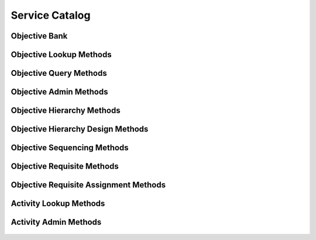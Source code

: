 

Service Catalog
===============


Objective Bank
--------------

.. py:class:: ObjectiveBank(abc_learning_objects.ObjectiveBank, osid_objects.OsidCatalog)
    an objective bank defines a collection of objectives.

    .. py:method:: get_objective_bank_record(objective_bank_record_type):
        :noindex:




Objective Lookup Methods
------------------------

    .. py:method:: get_objective_bank_id():
        Gets the ``ObjectiveBank``  ``Id`` associated with this session.

        :return: (osid.id.Id) - the ``ObjectiveBank Id`` associated with
                this session
        *compliance: mandatory -- This method must be implemented.*




    .. py:attribute:: objective_bank_id


    .. py:method:: get_objective_bank():
        Gets the ``ObjectiveBank`` associated with this session.

        :return: (osid.learning.ObjectiveBank) - the ``ObjectiveBank``
                associated with this session
        :raises:  OperationFailed - unable to complete request
        :raises:  PermissionDenied - authorization failure
        *compliance: mandatory -- This method must be implemented.*




    .. py:attribute:: objective_bank


    .. py:method:: can_lookup_objectives():
        Tests if this user can perform ``Objective`` lookups.

        A return of true does not guarantee successful authorization. A
        return of false indicates that it is known all methods in this
        session will result in a ``PermissionDenied``. This is intended
        as a hint to an application that may opt not to offer lookup
        operations to unauthorized users.

        :return: (boolean) - ``false`` if lookup methods are not
                authorized, ``true`` otherwise
        *compliance: mandatory -- This method must be implemented.*




    .. py:method:: use_comparative_objective_view():
        The returns from the lookup methods may omit or translate elements based on this session,
            such as authorization, and not result in an error.

        This view is used when greater interoperability is desired at
        the expense of precision.

        *compliance: mandatory -- This method is must be implemented.*




    .. py:method:: use_plenary_objective_view():
        A complete view of the ``Objective`` returns is desired.

        Methods will return what is requested or result in an error.
        This view is used when greater precision is desired at the
        expense of interoperability.

        *compliance: mandatory -- This method is must be implemented.*




    .. py:method:: use_federated_objective_bank_view():
        Federates the view for methods in this session.

        A federated view will include objectives in objective banks
        which are children of this objective bank in the objective bank
        hierarchy.

        *compliance: mandatory -- This method is must be implemented.*




    .. py:method:: use_isolated_objective_bank_view():
        Isolates the view for methods in this session.

        An isolated view restricts lookups to this objective bank only.

        *compliance: mandatory -- This method is must be implemented.*




    .. py:method:: get_objective(objective_id):
        Gets the ``Objective`` specified by its ``Id``.

        In plenary mode, the exact ``Id`` is found or a ``NotFound``
        results. Otherwise, the returned ``Objective`` may have a
        different ``Id`` than requested, such as the case where a
        duplicate ``Id`` was assigned to an ``Objective`` and retained
        for compatibility.

        :arg:    objective_id (osid.id.Id): ``Id`` of the ``Objective``
        :return: (osid.learning.Objective) - the objective
        :raises:  NotFound - ``objective_id`` not found
        :raises:  NullArgument - ``objective_id`` is ``null``
        :raises:  OperationFailed - unable to complete request
        :raises:  PermissionDenied - authorization failure
        *compliance: mandatory -- This method is must be implemented.*




    .. py:method:: get_objectives_by_ids(objective_ids):
        Gets an ``ObjectiveList`` corresponding to the given ``IdList``.

        In plenary mode, the returned list contains all of the
        objectives specified in the ``Id`` list, in the order of the
        list, including duplicates, or an error results if an ``Id`` in
        the supplied list is not found or inaccessible. Otherwise,
        inaccessible ``Objectives`` may be omitted from the list and may
        present the elements in any order including returning a unique
        set.

        :arg:    objective_ids (osid.id.IdList): the list of ``Ids`` to
                retrieve
        :return: (osid.learning.ObjectiveList) - the returned
                ``Objective`` list
        :raises:  NotFound - an ``Id was`` not found
        :raises:  NullArgument - ``objective_ids`` is ``null``
        :raises:  OperationFailed - unable to complete request
        :raises:  PermissionDenied - authorization failure
        *compliance: mandatory -- This method must be implemented.*




    .. py:method:: get_objectives_by_genus_type(objective_genus_type):
        Gets an ``ObjectiveList`` corresponding to the given objective genus ``Type`` which does not
            include objectives of genus types derived from the specified ``Type``.

        In plenary mode, the returned list contains all known objectives
        or an error results. Otherwise, the returned list may contain
        only those objectives that are accessible through this session.

        :arg:    objective_genus_type (osid.type.Type): an objective
                genus type
        :return: (osid.learning.ObjectiveList) - the returned
                ``Objective`` list
        :raises:  NullArgument - ``objective_genus_type`` is ``null``
        :raises:  OperationFailed - unable to complete request
        :raises:  PermissionDenied - authorization failure
        *compliance: mandatory -- This method must be implemented.*




    .. py:method:: get_objectives_by_parent_genus_type(objective_genus_type):
        Gets an ``ObjectiveList`` corresponding to the given objective genus ``Type`` and include
            any additional objective with genus types derived from the specified ``Type``.

        In plenary mode, the returned list contains all known objectives
        or an error results. Otherwise, the returned list may contain
        only those objectives that are accessible through this session

        :arg:    objective_genus_type (osid.type.Type): an objective
                genus type
        :return: (osid.learning.ObjectiveList) - the returned
                ``Objective`` list
        :raises:  NullArgument - ``objective_genus_type`` is ``null``
        :raises:  OperationFailed - unable to complete request
        :raises:  PermissionDenied - authorization failure
        *compliance: mandatory -- This method must be implemented.*




    .. py:method:: get_objectives_by_record_type(objective_record_type):
        Gets an ``ObjectiveList`` containing the given objective record ``Type``.

        In plenary mode, the returned list contains all known objectives
        or an error results. Otherwise, the returned list may contain
        only those objectives that are accessible through this session.

        :arg:    objective_record_type (osid.type.Type): an objective
                record type
        :return: (osid.learning.ObjectiveList) - the returned
                ``Objective`` list
        :raises:  NullArgument - ``objective_record_type`` is ``null``
        :raises:  OperationFailed - unable to complete request
        :raises:  PermissionDenied - authorization failure
        *compliance: mandatory -- This method must be implemented.*




    .. py:method:: get_objectives():
        Gets all ``Objectives``.

        In plenary mode, the returned list contains all known objectives
        or an error results. Otherwise, the returned list may contain
        only those objectives that are accessible through this session.

        :return: (osid.learning.ObjectiveList) - an ``ObjectiveList``
        :raises:  OperationFailed - unable to complete request
        :raises:  PermissionDenied - authorization failure
        *compliance: mandatory -- This method must be implemented.*




    .. py:attribute:: objectives




Objective Query Methods
-----------------------

    .. py:method:: get_objective_bank_id():
        Gets the ``ObjectiveBank``  ``Id`` associated with this session.

        :return: (osid.id.Id) - the ``ObjectiveBank Id`` associated with
                this session
        *compliance: mandatory -- This method must be implemented.*




    .. py:attribute:: objective_bank_id


    .. py:method:: get_objective_bank():
        Gets the ``ObjectiveBank`` associated with this session.

        :return: (osid.learning.ObjectiveBank) - the ``ObjectiveBank``
                associated with this session
        :raises:  OperationFailed - unable to complete request
        :raises:  PermissionDenied - authorization failure
        *compliance: mandatory -- This method must be implemented.*




    .. py:attribute:: objective_bank


    .. py:method:: can_search_objectives():
        Tests if this user can perform ``Objectives`` searches.

        A return of true does not guarantee successful authorization. A
        return of false indicates that it is known all methods in this
        session will result in a ``PermissionDenied``. This is intended
        as a hint to an application that may opt not to offer search
        operations to unauthorized users.

        :return: (boolean) - ``false`` if search methods are not
                authorized, ``true`` otherwise
        *compliance: mandatory -- This method must be implemented.*




    .. py:method:: use_federated_objective_bank_view():
        Federates the view for methods in this session.

        A federated view will include objectives in objective banks
        which are children of this objective bank in the objective bank
        hierarchy.

        *compliance: mandatory -- This method is must be implemented.*




    .. py:method:: use_isolated_objective_bank_view():
        Isolates the view for methods in this session.

        An isolated view restricts searches to this objective bank only.

        *compliance: mandatory -- This method is must be implemented.*




    .. py:method:: get_objective_query():
        Gets an objective query.

        :return: (osid.learning.ObjectiveQuery) - the objective query
        *compliance: mandatory -- This method must be implemented.*




    .. py:attribute:: objective_query


    .. py:method:: get_objectives_by_query(objective_query):
        Gets a list of ``Objectives`` matching the given objective query.

        :arg:    objective_query (osid.learning.ObjectiveQuery): the
                objective query
        :return: (osid.learning.ObjectiveList) - the returned
                ``ObjectiveList``
        :raises:  NullArgument - ``objective_query`` is ``null``
        :raises:  OperationFailed - unable to complete request
        :raises:  PermissionDenied - authorization failure
        :raises:  Unsupported - ``objective_query`` is not of this service
        *compliance: mandatory -- This method must be implemented.*






Objective Admin Methods
-----------------------

    .. py:method:: get_objective_bank_id():
        Gets the ``ObjectiveBank``  ``Id`` associated with this session.

        :return: (osid.id.Id) - the ``ObjectiveBank Id`` associated with
                this session
        *compliance: mandatory -- This method must be implemented.*




    .. py:attribute:: objective_bank_id


    .. py:method:: get_objective_bank():
        Gets the ``ObjectiveBank`` associated with this session.

        :return: (osid.learning.ObjectiveBank) - the ``ObjectiveBank``
                associated with this session
        :raises:  OperationFailed - unable to complete request
        :raises:  PermissionDenied - authorization failure
        *compliance: mandatory -- This method must be implemented.*




    .. py:attribute:: objective_bank


    .. py:method:: can_create_objectives():
        Tests if this user can create ``Objectives``.

        A return of true does not guarantee successful authorization. A
        return of false indicates that it is known creating an Objective
        will result in a ``PermissionDenied``. This is intended as a
        hint to an application that may opt not to offer create
        operations to an unauthorized user.

        :return: (boolean) - ``false`` if ``Objective`` creation is not
                authorized, ``true`` otherwise
        *compliance: mandatory -- This method must be implemented.*




    .. py:method:: can_create_objective_with_record_types(objective_record_types):
        Tests if this user can create a single ``Objective`` using the desired record types.

        While ``LearningManager.getObjectiveRecordTypes()`` can be used
        to examine which records are supported, this method tests which
        record(s) are required for creating a specific ``Objective``.
        Providing an empty array tests if an ``Objective`` can be
        created with no records.

        :arg:    objective_record_types (osid.type.Type[]): array of
                objective record types
        :return: (boolean) - ``true`` if ``Objective`` creation using the
                specified record ``Types`` is supported, ``false``
                otherwise
        :raises:  NullArgument - ``objective_record_types`` is ``null``
        *compliance: mandatory -- This method must be implemented.*




    .. py:method:: get_objective_form_for_create(objective_record_types):
        Gets the objective form for creating new objectives.

        A new form should be requested for each create transaction.

        :arg:    objective_record_types (osid.type.Type[]): array of
                objective record types
        :return: (osid.learning.ObjectiveForm) - the objective form
        :raises:  NullArgument - ``objective_record_types`` is ``null``
        :raises:  OperationFailed - unable to complete request
        :raises:  PermissionDenied - authorization failure
        :raises:  Unsupported - unable to get form for requested record
                types
        *compliance: mandatory -- This method must be implemented.*




    .. py:method:: create_objective(objective_form):
        Creates a new ``Objective``.

        :arg:    objective_form (osid.learning.ObjectiveForm): the form
                for this ``Objective``
        :return: (osid.learning.Objective) - the new ``Objective``
        :raises:  IllegalState - ``objective_form`` already used in a
                create transaction
        :raises:  InvalidArgument - one or more of the form elements is
                invalid
        :raises:  NullArgument - ``objective_form`` is ``null``
        :raises:  OperationFailed - unable to complete request
        :raises:  PermissionDenied - authorization failure
        :raises:  Unsupported - ``objective_form`` did not originate from
                ``get_objective_form_for_create()``
        *compliance: mandatory -- This method must be implemented.*




    .. py:method:: can_update_objectives():
        Tests if this user can update ``Objectives``.

        A return of true does not guarantee successful authorization. A
        return of false indicates that it is known updating an
        ``Objective`` will result in a ``PermissionDenied``. This is
        intended as a hint to an application that may opt not to offer
        update operations to an unauthorized user.

        :return: (boolean) - ``false`` if objective modification is not
                authorized, ``true`` otherwise
        *compliance: mandatory -- This method must be implemented.*




    .. py:method:: get_objective_form_for_update(objective_id):
        Gets the objective form for updating an existing objective.

        A new objective form should be requested for each update
        transaction.

        :arg:    objective_id (osid.id.Id): the ``Id`` of the
                ``Objective``
        :return: (osid.learning.ObjectiveForm) - the objective form
        :raises:  NotFound - ``objective_id`` is not found
        :raises:  NullArgument - ``objective_id`` is ``null``
        :raises:  OperationFailed - unable to complete request
        :raises:  PermissionDenied - authorization failure
        *compliance: mandatory -- This method must be implemented.*




    .. py:method:: update_objective(objective_form):
        Updates an existing objective.

        :arg:    objective_form (osid.learning.ObjectiveForm): the form
                containing the elements to be updated
        :raises:  IllegalState - ``objective_form`` already used in an
                update transaction
        :raises:  InvalidArgument - the form contains an invalid value
        :raises:  NullArgument - ``objective_form`` is ``null``
        :raises:  OperationFailed - unable to complete request
        :raises:  PermissionDenied - authorization failure
        :raises:  Unsupported - ``objective_form`` did not originate from
                ``get_objective_form_for_update()``
        *compliance: mandatory -- This method must be implemented.*




    .. py:method:: can_delete_objectives():
        Tests if this user can delete ``Objectives``.

        A return of true does not guarantee successful authorization. A
        return of false indicates that it is known deleting an
        ``Objective`` will result in a ``PermissionDenied``. This is
        intended as a hint to an application that may opt not to offer
        delete operations to an unauthorized user.

        :return: (boolean) - ``false`` if ``Objective`` deletion is not
                authorized, ``true`` otherwise
        *compliance: mandatory -- This method must be implemented.*




    .. py:method:: delete_objective(objective_id):
        Deletes the ``Objective`` identified by the given ``Id``.

        :arg:    objective_id (osid.id.Id): the ``Id`` of the
                ``Objective`` to delete
        :raises:  NotFound - an ``Objective`` was not found identified by
                the given ``Id``
        :raises:  NullArgument - ``objective_id`` is ``null``
        :raises:  OperationFailed - unable to complete request
        :raises:  PermissionDenied - authorization failure
        *compliance: mandatory -- This method must be implemented.*




    .. py:method:: can_manage_objective_aliases():
        Tests if this user can manage ``Id`` aliases for ``Objectives``.

        A return of true does not guarantee successful authorization. A
        return of false indicates that it is known changing an alias
        will result in a ``PermissionDenied``. This is intended as a
        hint to an application that may opt not to offer alias
        operations to an unauthorized user.

        :return: (boolean) - ``false`` if ``Objective`` aliasing is not
                authorized, ``true`` otherwise
        *compliance: mandatory -- This method must be implemented.*




    .. py:method:: alias_objective(objective_id, alias_id):
        Adds an ``Id`` to an ``Objective`` for the purpose of creating compatibility.

        The primary ``Id`` of the ``Objective`` is determined by the
        provider. The new ``Id`` performs as an alias to the primary
        ``Id``. If the alias is a pointer to another objective, it is
        reassigned to the given objective ``Id``.

        :arg:    objective_id (osid.id.Id): the ``Id`` of an
                ``Objective``
        :arg:    alias_id (osid.id.Id): the alias ``Id``
        :raises:  AlreadyExists - ``alias_id`` is already assigned
        :raises:  NotFound - ``objective_id`` not found
        :raises:  NullArgument - ``objective_id`` or ``alias_id`` is
                ``null``
        :raises:  OperationFailed - unable to complete request
        :raises:  PermissionDenied - authorization failure
        *compliance: mandatory -- This method must be implemented.*






Objective Hierarchy Methods
---------------------------

    .. py:method:: get_objective_hierarchy_id():
        Gets the hierarchy ``Id`` associated with this session.

        :return: (osid.id.Id) - the hierarchy ``Id`` associated with this
                session
        *compliance: mandatory -- This method must be implemented.*




    .. py:attribute:: objective_hierarchy_id


    .. py:method:: get_objective_hierarchy():
        Gets the hierarchy associated with this session.

        :return: (osid.hierarchy.Hierarchy) - the hierarchy associated
                with this session
        :raises:  OperationFailed - unable to complete request
        :raises:  PermissionDenied - authorization failure
        *compliance: mandatory -- This method must be implemented.*




    .. py:attribute:: objective_hierarchy


    .. py:method:: can_access_objective_hierarchy():
        Tests if this user can perform hierarchy queries.

        A return of true does not guarantee successful authorization. A
        return of false indicates that it is known all methods in this
        session will result in a ``PermissionDenied``. This is intended
        as a hint to an an application that may not offer traversal
        functions to unauthorized users.

        :return: (boolean) - ``false`` if hierarchy traversal methods are
                not authorized, ``true`` otherwise
        *compliance: mandatory -- This method must be implemented.*




    .. py:method:: use_comparative_objective_view():
        The returns from the objective methods may omit or translate elements based on this session,
            such as authorization, and not result in an error.

        This view is used when greater interoperability is desired at
        the expense of precision.

        *compliance: mandatory -- This method is must be implemented.*




    .. py:method:: use_plenary_objective_view():
        A complete view of the ``Hierarchy`` returns is desired.

        Methods will return what is requested or result in an error.
        This view is used when greater precision is desired at the
        expense of interoperability.

        *compliance: mandatory -- This method is must be implemented.*




    .. py:method:: get_root_objective_ids():
        Gets the root objective ``Ids`` in this hierarchy.

        :return: (osid.id.IdList) - the root objective ``Ids``
        :raises:  OperationFailed - unable to complete request
        :raises:  PermissionDenied - authorization failure
        *compliance: mandatory -- This method must be implemented.*




    .. py:attribute:: root_objective_ids


    .. py:method:: get_root_objectives():
        Gets the root objective in this objective hierarchy.

        :return: (osid.learning.ObjectiveList) - the root objective
        :raises:  OperationFailed - unable to complete request
        :raises:  PermissionDenied - authorization failure
        *compliance: mandatory -- This method is must be implemented.*




    .. py:attribute:: root_objectives


    .. py:method:: has_parent_objectives(objective_id):
        Tests if the ``Objective`` has any parents.

        :arg:    objective_id (osid.id.Id): the ``Id`` of an objective
        :return: (boolean) - ``true`` if the objective has parents,
                ``false`` otherwise
        :raises:  NotFound - ``objective_id`` is not found
        :raises:  NullArgument - ``objective_id`` is ``null``
        :raises:  OperationFailed - unable to complete request
        :raises:  PermissionDenied - authorization failure
        *compliance: mandatory -- This method must be implemented.*




    .. py:method:: is_parent_of_objective(id_, objective_id):
        Tests if an ``Id`` is a direct parent of an objective.

        :arg:    id (osid.id.Id): an ``Id``
        :arg:    objective_id (osid.id.Id): the ``Id`` of an objective
        :return: (boolean) - ``true`` if this ``id`` is a parent of
                ``objective_id,``  ``false`` otherwise
        :raises:  NotFound - ``objective_id`` is not found
        :raises:  NullArgument - ``id`` or ``objective_id`` is ``null``
        :raises:  OperationFailed - unable to complete request
        :raises:  PermissionDenied - authorization failure
        *compliance: mandatory -- This method must be implemented.*
        *implementation notes*: If ``id`` not found return ``false``.




    .. py:method:: get_parent_objective_ids(objective_id):
        Gets the parent ``Ids`` of the given objective.

        :arg:    objective_id (osid.id.Id): the ``Id`` of an objective
        :return: (osid.id.IdList) - the parent ``Ids`` of the objective
        :raises:  NotFound - ``objective_id`` is not found
        :raises:  NullArgument - ``objective_id`` is ``null``
        :raises:  OperationFailed - unable to complete request
        :raises:  PermissionDenied - authorization failure
        *compliance: mandatory -- This method must be implemented.*




    .. py:method:: get_parent_objectives(objective_id):
        Gets the parents of the given objective.

        :arg:    objective_id (osid.id.Id): the ``Id`` of an objective
        :return: (osid.learning.ObjectiveList) - the parents of the
                objective
        :raises:  NotFound - ``objective_id`` is not found
        :raises:  NullArgument - ``objective_id`` is ``null``
        :raises:  OperationFailed - unable to complete request
        :raises:  PermissionDenied - authorization failure
        *compliance: mandatory -- This method must be implemented.*




    .. py:method:: is_ancestor_of_objective(id_, objective_id):
        Tests if an ``Id`` is an ancestor of an objective.

        :arg:    id (osid.id.Id): an ``Id``
        :arg:    objective_id (osid.id.Id): the ``Id`` of an objective
        :return: (boolean) - ``true`` if this ``id`` is an ancestor of
                ``objective_id,``  ``false`` otherwise
        :raises:  NotFound - ``objective_id`` is not found
        :raises:  NullArgument - ``id`` or ``objective_id`` is ``null``
        :raises:  OperationFailed - unable to complete request
        :raises:  PermissionDenied - authorization failure
        *compliance: mandatory -- This method must be implemented.*
        *implementation notes*: If ``id`` not found return ``false``.




    .. py:method:: has_child_objectives(objective_id):
        Tests if an objective has any children.

        :arg:    objective_id (osid.id.Id): the ``Id`` of an objective
        :return: (boolean) - ``true`` if the ``objective_id`` has
                children, ``false`` otherwise
        :raises:  NotFound - ``objective_id`` is not found
        :raises:  NullArgument - ``objective_id`` is ``null``
        :raises:  OperationFailed - unable to complete request
        :raises:  PermissionDenied - authorization failure
        *compliance: mandatory -- This method must be implemented.*




    .. py:method:: is_child_of_objective(id_, objective_id):
        Tests if an objective is a direct child of another.

        :arg:    id (osid.id.Id): an ``Id``
        :arg:    objective_id (osid.id.Id): the ``Id`` of an objective
        :return: (boolean) - ``true`` if the ``id`` is a child of
                ``objective_id,``  ``false`` otherwise
        :raises:  NotFound - ``objective_id`` is not found
        :raises:  NullArgument - ``id`` or ``objective_id`` is ``null``
        :raises:  OperationFailed - unable to complete request
        :raises:  PermissionDenied - authorization failure
        *compliance: mandatory -- This method must be implemented.*
        *implementation notes*: If ``id`` not found return ``false``.




    .. py:method:: get_child_objective_ids(objective_id):
        Gets the child ``Ids`` of the given objective.

        :arg:    objective_id (osid.id.Id): the ``Id`` to query
        :return: (osid.id.IdList) - the children of the objective
        :raises:  NotFound - ``objective_id`` is not found
        :raises:  NullArgument - ``objective_id`` is ``null``
        :raises:  OperationFailed - unable to complete request
        :raises:  PermissionDenied - authorization failure
        *compliance: mandatory -- This method must be implemented.*




    .. py:method:: get_child_objectives(objective_id):
        Gets the children of the given objective.

        :arg:    objective_id (osid.id.Id): the ``Id`` to query
        :return: (osid.learning.ObjectiveList) - the children of the
                objective
        :raises:  NotFound - ``objective_id`` is not found
        :raises:  NullArgument - ``objective_id`` is ``null``
        :raises:  OperationFailed - unable to complete request
        :raises:  PermissionDenied - authorization failure
        *compliance: mandatory -- This method must be implemented.*




    .. py:method:: is_descendant_of_objective(id_, objective_id):
        Tests if an ``Id`` is a descendant of an objective.

        :arg:    id (osid.id.Id): an ``Id``
        :arg:    objective_id (osid.id.Id): the ``Id`` of an objective
        :return: (boolean) - ``true`` if the ``id`` is a descendant of
                the ``objective_id,`` ``false`` otherwise
        :raises:  NotFound - ``objective_id`` is not found
        :raises:  NullArgument - ``id`` or ``objective_id`` is ``null``
        :raises:  OperationFailed - unable to complete request
        :raises:  PermissionDenied - authorization failure
        *compliance: mandatory -- This method must be implemented.*
        *implementation notes*: If ``id`` is not found return ``false``.




    .. py:method:: get_objective_node_ids(objective_id, ancestor_levels, descendant_levels, include_siblings):
        Gets a portion of the hierarchy for the given objective.

        :arg:    objective_id (osid.id.Id): the ``Id`` to query
        :arg:    ancestor_levels (cardinal): the maximum number of
                ancestor levels to include. A value of 0 returns no
                parents in the node.
        :arg:    descendant_levels (cardinal): the maximum number of
                descendant levels to include. A value of 0 returns no
                children in the node.
        :arg:    include_siblings (boolean): ``true`` to include the
                siblings of the given node, ``false`` to omit the
                siblings
        :return: (osid.hierarchy.Node) - a catalog node
        :raises:  NotFound - ``objective_id`` not found
        :raises:  NullArgument - ``objective_id`` is ``null``
        :raises:  OperationFailed - unable to complete request
        :raises:  PermissionDenied - authorization failure
        *compliance: mandatory -- This method must be implemented.*




    .. py:method:: get_objective_nodes(objective_id, ancestor_levels, descendant_levels, include_siblings):
        Gets a portion of the hierarchy for the given objective.

        :arg:    objective_id (osid.id.Id): the ``Id`` to query
        :arg:    ancestor_levels (cardinal): the maximum number of
                ancestor levels to include. A value of 0 returns no
                parents in the node.
        :arg:    descendant_levels (cardinal): the maximum number of
                descendant levels to include. A value of 0 returns no
                children in the node.
        :arg:    include_siblings (boolean): ``true`` to include the
                siblings of the given node, ``false`` to omit the
                siblings
        :return: (osid.learning.ObjectiveNode) - an objective node
        :raises:  NotFound - ``objective_id`` not found
        :raises:  NullArgument - ``objective_id`` is ``null``
        :raises:  OperationFailed - unable to complete request
        :raises:  PermissionDenied - authorization failure
        *compliance: mandatory -- This method must be implemented.*






Objective Hierarchy Design Methods
----------------------------------

    .. py:method:: get_objective_hierarchy_id():
        Gets the hierarchy ``Id`` associated with this session.

        :return: (osid.id.Id) - the hierarchy ``Id`` associated with this
                session
        *compliance: mandatory -- This method must be implemented.*




    .. py:attribute:: objective_hierarchy_id


    .. py:method:: get_objective_hierarchy():
        Gets the hierarchy associated with this session.

        :return: (osid.hierarchy.Hierarchy) - the hierarchy associated
                with this session
        :raises:  OperationFailed - unable to complete request
        :raises:  PermissionDenied - authorization failure
        *compliance: mandatory -- This method must be implemented.*




    .. py:attribute:: objective_hierarchy


    .. py:method:: can_modify_objective_hierarchy():
        Tests if this user can change the hierarchy.

        A return of true does not guarantee successful authorization. A
        return of false indicates that it is known performing any update
        will result in a ``PermissionDenied``. This is intended as a
        hint to an application that may opt not to offer these
        operations to an unauthorized user.

        :return: (boolean) - ``false`` if changing this hierarchy is not
                authorized, ``true`` otherwise
        *compliance: mandatory -- This method must be implemented.*




    .. py:method:: add_root_objective(objective_id):
        Adds a root objective.

        :arg:    objective_id (osid.id.Id): the ``Id`` of an objective
        :raises:  AlreadyExists - ``objective_id`` is already in hierarchy
        :raises:  NotFound - ``objective_id`` not found
        :raises:  NullArgument - ``objective_id`` is ``null``
        :raises:  OperationFailed - unable to complete request
        :raises:  PermissionDenied - authorization failure
        *compliance: mandatory -- This method must be implemented.*




    .. py:method:: remove_root_objective(objective_id):
        Removes a root objective.

        :arg:    objective_id (osid.id.Id): the ``Id`` of an objective
        :raises:  NotFound - ``objective_id`` not found
        :raises:  NullArgument - ``objective_id`` is ``null``
        :raises:  OperationFailed - unable to complete request
        :raises:  PermissionDenied - authorization failure
        *compliance: mandatory -- This method must be implemented.*




    .. py:method:: add_child_objective(objective_id, child_id):
        Adds a child to an objective.

        :arg:    objective_id (osid.id.Id): the ``Id`` of an objective
        :arg:    child_id (osid.id.Id): the ``Id`` of the new child
        :raises:  AlreadyExists - ``objective_id`` is already a parent of
                ``child_id``
        :raises:  NotFound - ``objective_id`` or ``child_id`` not found
        :raises:  NullArgument - ``objective_id`` or ``child_id`` is
                ``null``
        :raises:  OperationFailed - unable to complete request
        :raises:  PermissionDenied - authorization failure
        *compliance: mandatory -- This method must be implemented.*




    .. py:method:: remove_child_objective(objective_id, child_id):
        Removes a child from an objective.

        :arg:    objective_id (osid.id.Id): the ``Id`` of an objective
        :arg:    child_id (osid.id.Id): the ``Id`` of the new child
        :raises:  NotFound - ``objective_id`` not a parent of ``child_id``
        :raises:  NullArgument - ``objective_id`` or ``child_id`` is
                ``null``
        :raises:  OperationFailed - unable to complete request
        :raises:  PermissionDenied - authorization failure
        *compliance: mandatory -- This method must be implemented.*




    .. py:method:: remove_child_objectives(objective_id):
        Removes all children from an objective.

        :arg:    objective_id (osid.id.Id): the ``Id`` of an objective
        :raises:  NotFound - ``objective_id`` not found
        :raises:  NullArgument - ``objective_id`` is ``null``
        :raises:  OperationFailed - unable to complete request
        :raises:  PermissionDenied - authorization failure
        *compliance: mandatory -- This method must be implemented.*






Objective Sequencing Methods
----------------------------

    .. py:method:: get_objective_hierarchy_id():
        Gets the hierarchy ``Id`` associated with this session.

        :return: (osid.id.Id) - the hierarchy ``Id`` associated with this
                session
        *compliance: mandatory -- This method must be implemented.*




    .. py:attribute:: objective_hierarchy_id


    .. py:method:: get_objective_hierarchy():
        Gets the hierarchy associated with this session.

        :return: (osid.hierarchy.Hierarchy) - the hierarchy associated
                with this session
        :raises:  OperationFailed - unable to complete request
        :raises:  PermissionDenied - authorization failure
        *compliance: mandatory -- This method must be implemented.*




    .. py:attribute:: objective_hierarchy


    .. py:method:: can_sequence_objectives():
        Tests if this user can sequence objectives.

        A return of true does not guarantee successful authorization. A
        return of false indicates that it is known performing any update
        will result in a ``PermissionDenied``. This is intended as a
        hint to an application that may opt not to offer these
        operations to an unauthorized user.

        :return: (boolean) - ``false`` if sequencing objectives is not
                authorized, ``true`` otherwise
        *compliance: mandatory -- This method must be implemented.*




    .. py:method:: move_objective_ahead(parent_objective_id, reference_objective_id, objective_id):
        Moves an objective ahead of a refrence objective under the given parent.

        :arg:    parent_objective_id (osid.id.Id): the ``Id`` of the
                parent objective
        :arg:    reference_objective_id (osid.id.Id): the ``Id`` of the
                objective
        :arg:    objective_id (osid.id.Id): the ``Id`` of the objective
                to move ahead of ``reference_objective_id``
        :raises:  NotFound - ``parent_objective_id,
                reference_objective_id,`` or ``objective_id`` not found,
                or ``reference_objective_id`` or ``objective_id`` is not
                a child of ``parent_objective_id``
        :raises:  NullArgument - ``parent_objective_id,
                reference_objective_id,`` or ``id`` is ``null``
        :raises:  OperationFailed - unable to complete request
        :raises:  PermissionDenied - authorization failure
        *compliance: mandatory -- This method must be implemented.*




    .. py:method:: move_objective_behind(parent_objective_id, reference_objective_id, objective_id):
        Moves an objective behind a refrence objective under the given parent.

        :arg:    parent_objective_id (osid.id.Id): the ``Id`` of the
                parent objective
        :arg:    reference_objective_id (osid.id.Id): the ``Id`` of the
                objective
        :arg:    objective_id (osid.id.Id): the ``Id`` of the objective
                to move behind ``reference_objective_id``
        :raises:  NotFound - ``parent_objective_id,
                reference_objective_id,`` or ``objective_id`` not found,
                or ``reference_objective_id`` or ``objective_id`` is not
                a child of ``parent_objective_id``
        :raises:  NullArgument - ``parent_objective_id,
                reference_objective_id,`` or ``id`` is ``null``
        :raises:  OperationFailed - unable to complete request
        :raises:  PermissionDenied - authorization failure
        *compliance: mandatory -- This method must be implemented.*




    .. py:method:: sequence_objectives(parent_objective_id, objective_ids):
        Sequences a set of objectives under a parent.

        :arg:    parent_objective_id (osid.id.Id): the ``Id`` of the
                parent objective
        :arg:    objective_ids (osid.id.Id[]): the ``Id`` of the
                objectives
        :raises:  NotFound - ``parent_id`` or an ``objective_id`` not
                found, or an ``objective_id`` is not a child of
                ``parent_objective_id``
        :raises:  NullArgument - ``paren_objectivet_id`` or
                ``objective_ids`` is ``null``
        :raises:  OperationFailed - unable to complete request
        :raises:  PermissionDenied - authorization failure
        *compliance: mandatory -- This method must be implemented.*






Objective Requisite Methods
---------------------------

    .. py:method:: get_objective_bank_id():
        Gets the ``ObjectiveBank``  ``Id`` associated with this session.

        :return: (osid.id.Id) - the ``ObjectiveBank Id`` associated with
                this session
        *compliance: mandatory -- This method must be implemented.*




    .. py:attribute:: objective_bank_id


    .. py:method:: get_objective_bank():
        Gets the ``ObjectiveBank`` associated with this session.

        :return: (osid.learning.ObjectiveBank) - the ``ObjectiveBank``
                associated with this session
        :raises:  OperationFailed - unable to complete request
        :raises:  PermissionDenied - authorization failure
        *compliance: mandatory -- This method must be implemented.*




    .. py:attribute:: objective_bank


    .. py:method:: can_lookup_objective_prerequisites():
        Tests if this user can perform ``Objective`` lookups.

        A return of true does not guarantee successful authorization. A
        return of false indicates that it is known all methods in this
        session will result in a ``PermissionDenied``. This is intended
        as a hint to an application that may opt not to offer lookup
        operations to unauthorized users.

        :return: (boolean) - ``false`` if lookup methods are not
                authorized, ``true`` otherwise
        *compliance: mandatory -- This method must be implemented.*




    .. py:method:: use_comparative_objective_view():
        The returns from the lookup methods may omit or translate elements based on this session,
            such as authorization, and not result in an error.

        This view is used when greater interoperability is desired at
        the expense of precision.

        *compliance: mandatory -- This method is must be implemented.*




    .. py:method:: use_plenary_objective_view():
        A complete view of the ``Objective`` returns is desired.

        Methods will return what is requested or result in an error.
        This view is used when greater precision is desired at the
        expense of interoperability.

        *compliance: mandatory -- This method is must be implemented.*




    .. py:method:: use_federated_objective_bank_view():
        Federates the view for methods in this session.

        A federated view will include objectives in objective banks
        which are children of this objective bank in the objective bank
        hierarchy.

        *compliance: mandatory -- This method is must be implemented.*




    .. py:method:: use_isolated_objective_bank_view():
        Isolates the view for methods in this session.

        An isolated view restricts lookups to this objective bank only.

        *compliance: mandatory -- This method is must be implemented.*




    .. py:method:: get_requisite_objectives(objective_id):
        Gets a list of ``Objectives`` that are the immediate requisites for the given ``Objective``.

        In plenary mode, the returned list contains all of the immediate
        requisites, or an error results if an ``Objective`` is not found
        or inaccessible. Otherwise, inaccessible ``Objectives`` may be
        omitted from the list and may present the elements in any order
        including returning a unique set.

        :arg:    objective_id (osid.id.Id): ``Id`` of the ``Objective``
        :return: (osid.learning.ObjectiveList) - the returned requisite
                ``Objectives``
        :raises:  NotFound - ``objective_id`` not found
        :raises:  NullArgument - ``objective_id`` is ``null``
        :raises:  OperationFailed - unable to complete request
        :raises:  PermissionDenied - authorization failure
        *compliance: mandatory -- This method is must be implemented.*




    .. py:method:: get_all_requisite_objectives(objective_id):
        Gets a list of ``Objectives`` that are the requisites for the given ``Objective`` including
            the requistes of the requisites, and so on.

        In plenary mode, the returned list contains all of the immediate
        requisites, or an error results if an ``Objective`` is not found
        or inaccessible. Otherwise, inaccessible ``Objectives`` may be
        omitted from the list and may present the elements in any order
        including returning a unique set.

        :arg:    objective_id (osid.id.Id): ``Id`` of the ``Objective``
        :return: (osid.learning.ObjectiveList) - the returned
                ``Objective`` list
        :raises:  NotFound - ``objective_id`` not found
        :raises:  NullArgument - ``objective_id`` is ``null``
        :raises:  OperationFailed - unable to complete request
        :raises:  PermissionDenied - authorization failure
        *compliance: mandatory -- This method must be implemented.*




    .. py:method:: get_dependent_objectives(objective_id):
        Gets a list of ``Objectives`` that require the given ``Objective``.

        In plenary mode, the returned list contains all of the immediate
        requisites, or an error results if an Objective is not found or
        inaccessible. Otherwise, inaccessible ``Objectives`` may be
        omitted from the list and may present the elements in any order
        including returning a unique set.

        :arg:    objective_id (osid.id.Id): ``Id`` of the ``Objective``
        :return: (osid.learning.ObjectiveList) - the returned
                ``Objective`` list
        :raises:  NotFound - ``objective_id`` not found
        :raises:  NullArgument - ``objective_id`` is ``null``
        :raises:  OperationFailed - unable to complete request
        :raises:  PermissionDenied - authorization failure
        *compliance: mandatory -- This method must be implemented.*




    .. py:method:: is_objective_required(objective_id, required_objective_id):
        Tests if an objective is required before proceeding with an objective.

        One objective may indirectly depend on another objective by way
        of one or more other objectives.

        :arg:    objective_id (osid.id.Id): ``Id`` of the dependent
                ``Objective``
        :arg:    required_objective_id (osid.id.Id): ``Id`` of the
                required ``Objective``
        :return: (boolean) - ``true`` if ``objective_id`` depends on
                ``required_objective_id,`` ``false`` otherwise
        :raises:  NotFound - ``objective_id`` not found
        :raises:  NullArgument - ``objective_id`` is ``null``
        :raises:  OperationFailed - unable to complete request
        :raises:  PermissionDenied - authorization failure
        *compliance: mandatory -- This method must be implemented.*




    .. py:method:: get_equivalent_objectives(objective_id):
        Gets a list of ``Objectives`` that are equivalent to the given ``Objective`` for the purpose
            of requisites.

        An equivalent objective can satisfy the given objective. In
        plenary mode, the returned list contains all of the equivalent
        requisites, or an error results if an Objective is not found or
        inaccessible. Otherwise, inaccessible ``Objectives`` may be
        omitted from the list and may present the elements in any order
        including returning a unique set.

        :arg:    objective_id (osid.id.Id): ``Id`` of the ``Objective``
        :return: (osid.learning.ObjectiveList) - the returned
                ``Objective`` list
        :raises:  NotFound - ``objective_id`` not found
        :raises:  NullArgument - ``objective_id`` is ``null``
        :raises:  OperationFailed - unable to complete request
        :raises:  PermissionDenied - authorization failure
        *compliance: mandatory -- This method must be implemented.*






Objective Requisite Assignment Methods
--------------------------------------

    .. py:method:: get_objective_bank_id():
        Gets the ``ObjectiveBank``  ``Id`` associated with this session.

        :return: (osid.id.Id) - the ``ObjectiveBank Id`` associated with
                this session
        *compliance: mandatory -- This method must be implemented.*




    .. py:attribute:: objective_bank_id


    .. py:method:: get_objective_bank():
        Gets the ``ObjectiveBank`` associated with this session.

        :return: (osid.learning.ObjectiveBank) - the ``ObjectiveBank``
                associated with this session
        :raises:  OperationFailed - unable to complete request
        :raises:  PermissionDenied - authorization failure
        *compliance: mandatory -- This method must be implemented.*




    .. py:attribute:: objective_bank


    .. py:method:: can_assign_requisites():
        Tests if this user can manage objective requisites.

        A return of true does not guarantee successful authorization. A
        return of false indicates that it is known mapping methods in
        this session will result in a ``PermissionDenied``. This is
        intended as a hint to an application that may opt not to offer
        assignment operations to unauthorized users.

        :return: (boolean) - ``false`` if mapping is not authorized,
                ``true`` otherwise
        *compliance: mandatory -- This method must be implemented.*




    .. py:method:: assign_objective_requisite(objective_id, requisite_objective_id):
        Creates a requirement dependency between two ``Objectives``.

        :arg:    objective_id (osid.id.Id): the ``Id`` of the dependent
                ``Objective``
        :arg:    requisite_objective_id (osid.id.Id): the ``Id`` of the
                required ``Objective``
        :raises:  AlreadyExists - ``objective_id`` already mapped to
                ``requisite_objective_id``
        :raises:  NotFound - ``objective_id`` or
                ``requisite_objective_id`` not found
        :raises:  NullArgument - ``objective_id`` or
                ``requisite_objective_id`` is ``null``
        :raises:  OperationFailed - unable to complete request
        :raises:  PermissionDenied - authorization failure
        *compliance: mandatory -- This method must be implemented.*




    .. py:method:: unassign_objective_requisite(objective_id, requisite_objective_id):
        Removes an ``Objective`` requisite from an ``Objective``.

        :arg:    objective_id (osid.id.Id): the ``Id`` of the
                ``Objective``
        :arg:    requisite_objective_id (osid.id.Id): the ``Id`` of the
                required ``Objective``
        :raises:  NotFound - ``objective_id`` or
                ``requisite_objective_id`` not found or ``objective_id``
                not mapped to ``requisite_objective_id``
        :raises:  NullArgument - ``objective_id`` or
                ``requisite_objective_id`` is ``null``
        :raises:  OperationFailed - unable to complete request
        :raises:  PermissionDenied - authorization failure
        *compliance: mandatory -- This method must be implemented.*




    .. py:method:: assign_equivalent_objective(objective_id, equivalent_objective_id):
        Makes an objective equivalent to another objective for the purposes of satisfying a
            requisite.

        :arg:    objective_id (osid.id.Id): the ``Id`` of the principal
                ``Objective``
        :arg:    equivalent_objective_id (osid.id.Id): the ``Id`` of the
                equivalent ``Objective``
        :raises:  AlreadyExists - ``objective_id`` already mapped to
                ``equiavelnt_objective_id``
        :raises:  NotFound - ``objective_id`` or
                ``equivalent_objective_id`` not found
        :raises:  NullArgument - ``objective_id`` or
                ``equivalent_objective_id`` is ``null``
        :raises:  OperationFailed - unable to complete request
        :raises:  PermissionDenied - authorization failure
        *compliance: mandatory -- This method must be implemented.*




    .. py:method:: unassign_equivalent_objective(objective_id, equivalent_objective_id):
        Removes an ``Objective`` requisite from an ``Objective``.

        :arg:    objective_id (osid.id.Id): the ``Id`` of the principal
                ``Objective``
        :arg:    equivalent_objective_id (osid.id.Id): the ``Id`` of the
                equivalent ``Objective``
        :raises:  NotFound - ``objective_id`` or
                ``equivalent_objective_id`` not found or
                ``objective_id`` is already equivalent to
                ``equivalent_objective_id``
        :raises:  NullArgument - ``objective_id`` or
                ``equivalent_objective_id`` is ``null``
        :raises:  OperationFailed - unable to complete request
        :raises:  PermissionDenied - authorization failure
        *compliance: mandatory -- This method must be implemented.*






Activity Lookup Methods
-----------------------

    .. py:method:: get_objective_bank_id():
        Gets the ``ObjectiveBank``  ``Id`` associated with this session.

        :return: (osid.id.Id) - the ``ObjectiveBank Id`` associated with
                this session
        *compliance: mandatory -- This method must be implemented.*




    .. py:attribute:: objective_bank_id


    .. py:method:: get_objective_bank():
        Gets the ``ObjectiveBank`` associated with this session.

        :return: (osid.learning.ObjectiveBank) - the ``ObjectiveBank``
                associated with this session
        :raises:  OperationFailed - unable to complete request
        :raises:  PermissionDenied - authorization failure
        *compliance: mandatory -- This method must be implemented.*




    .. py:attribute:: objective_bank


    .. py:method:: can_lookup_activities():
        Tests if this user can perform ``Activity`` lookups.

        A return of true does not guarantee successful authorization. A
        return of false indicates that it is known all methods in this
        session will result in a ``PermissionDenied``. This is intended
        as a hint to an application that may opt not to offer lookup
        operations to unauthorized users.

        :return: (boolean) - ``false`` if lookup methods are not
                authorized, ``true`` otherwise
        *compliance: mandatory -- This method must be implemented.*




    .. py:method:: use_comparative_activity_view():
        The returns from the lookup methods may omit or translate elements based on this session,
            such as authorization, and not result in an error.

        This view is used when greater interoperability is desired at
        the expense of precision.

        *compliance: mandatory -- This method is must be implemented.*




    .. py:method:: use_plenary_activity_view():
        A complete view of the ``Activity`` returns is desired.

        Methods will return what is requested or result in an error.
        This view is used when greater precision is desired at the
        expense of interoperability.

        *compliance: mandatory -- This method is must be implemented.*




    .. py:method:: use_federated_objective_bank_view():
        Federates the view for methods in this session.

        A federated view will include activities in objective banks
        which are children of this objective bank in the objective bank
        hierarchy.

        *compliance: mandatory -- This method is must be implemented.*




    .. py:method:: use_isolated_objective_bank_view():
        Isolates the view for methods in this session.

        An isolated view restricts lookups to this objective bank only.

        *compliance: mandatory -- This method is must be implemented.*




    .. py:method:: get_activity(activity_id):
        Gets the ``Activity`` specified by its ``Id``.

        In plenary mode, the exact ``Id`` is found or a ``NotFound``
        results. Otherwise, the returned ``Activity`` may have a
        different ``Id`` than requested, such as the case where a
        duplicate ``Id`` was assigned to a ``Activity`` and retained for
        compatibility.

        :arg:    activity_id (osid.id.Id): ``Id`` of the ``Activity``
        :return: (osid.learning.Activity) - the activity
        :raises:  NotFound - ``activity_id`` not found
        :raises:  NullArgument - ``activity_id`` is ``null``
        :raises:  OperationFailed - unable to complete request
        :raises:  PermissionDenied - authorization failure
        *compliance: mandatory -- This method is must be implemented.*




    .. py:method:: get_activities_by_ids(activity_ids):
        Gets an ``ActivityList`` corresponding to the given ``IdList``.

        In plenary mode, the returned list contains all of the
        activities specified in the ``Id`` list, in the order of the
        list, including duplicates, or an error results if an ``Id`` in
        the supplied list is not found or inaccessible. Otherwise,
        inaccessible ``Activities`` may be omitted from the list and may
        present the elements in any order including returning a unique
        set.

        :arg:    activity_ids (osid.id.IdList): the list of ``Ids`` to
                retrieve
        :return: (osid.learning.ActivityList) - the returned ``Activity``
                list
        :raises:  NotFound - an ``Id was`` not found
        :raises:  NullArgument - ``activity_ids`` is ``null``
        :raises:  OperationFailed - unable to complete request
        :raises:  PermissionDenied - authorization failure
        *compliance: mandatory -- This method must be implemented.*




    .. py:method:: get_activities_by_genus_type(activity_genus_type):
        Gets an ``ActivityList`` corresponding to the given activity genus ``Type`` which does not
            include activities of genus types derived from the specified ``Type``.

        In plenary mode, the returned list contains all known activities
        or an error results. Otherwise, the returned list may contain
        only those activities that are accessible through this session.

        :arg:    activity_genus_type (osid.type.Type): an activity genus
                type
        :return: (osid.learning.ActivityList) - the returned ``Activity``
                list
        :raises:  NullArgument - ``activity_genus_type`` is ``null``
        :raises:  OperationFailed - unable to complete request
        :raises:  PermissionDenied - authorization failure
        *compliance: mandatory -- This method must be implemented.*




    .. py:method:: get_activities_by_parent_genus_type(activity_genus_type):
        Gets an ``ActivityList`` corresponding to the given activity genus ``Type`` and include any
            additional activity with genus types derived from the specified ``Type``.

        In plenary mode, the returned list contains all known activities
        or an error results. Otherwise, the returned list may contain
        only those activities that are accessible through this session.

        :arg:    activity_genus_type (osid.type.Type): an activity genus
                type
        :return: (osid.learning.ActivityList) - the returned ``Activity``
                list
        :raises:  NullArgument - ``activity_genus_type`` is ``null``
        :raises:  OperationFailed - unable to complete request
        :raises:  PermissionDenied - authorization failure
        *compliance: mandatory -- This method must be implemented.*




    .. py:method:: get_activities_by_record_type(activity_record_type):
        Gets a ``ActivityList`` containing the given activity record ``Type``.

        In plenary mode, the returned list contains all known activities
        or an error results. Otherwise, the returned list may contain
        only those activities that are accessible through this session.

        :arg:    activity_record_type (osid.type.Type): an activity
                record type
        :return: (osid.learning.ActivityList) - the returned ``Activity``
                list
        :raises:  NullArgument - ``activity_record_type`` is ``null``
        :raises:  OperationFailed - unable to complete request
        :raises:  PermissionDenied - authorization failure
        *compliance: mandatory -- This method must be implemented.*




    .. py:method:: get_activities_for_objective(objective_id):
        Gets the activities for the given objective.

        In plenary mode, the returned list contains all of the
        activities mapped to the objective ``Id`` or an error results if
        an Id in the supplied list is not found or inaccessible.
        Otherwise, inaccessible ``Activities`` may be omitted from the
        list and may present the elements in any order including
        returning a unique set.

        :arg:    objective_id (osid.id.Id): ``Id`` of the ``Objective``
        :return: (osid.learning.ActivityList) - list of enrollments
        :raises:  NotFound - ``objective_id`` not found
        :raises:  NullArgument - ``objective_id`` is ``null``
        :raises:  OperationFailed - unable to complete request
        :raises:  PermissionDenied - authorization failure
        *compliance: mandatory -- This method is must be implemented.*




    .. py:method:: get_activities_for_objectives(objective_ids):
        Gets the activities for the given objectives.

        In plenary mode, the returned list contains all of the
        activities specified in the objective ``Id`` list, in the order
        of the list, including duplicates, or an error results if a
        course offering ``Id`` in the supplied list is not found or
        inaccessible. Otherwise, inaccessible ``Activities`` may be
        omitted from the list and may present the elements in any order
        including returning a unique set.

        :arg:    objective_ids (osid.id.IdList): list of objective
                ``Ids``
        :return: (osid.learning.ActivityList) - list of activities
        :raises:  NotFound - an ``objective_id`` not found
        :raises:  NullArgument - ``objective_id_list`` is ``null``
        :raises:  OperationFailed - unable to complete request
        :raises:  PermissionDenied - authorization failure
        *compliance: mandatory -- This method is must be implemented.*




    .. py:method:: get_activities_by_asset(asset_id):
        Gets the activities for the given asset.

        In plenary mode, the returned list contains all of the
        activities mapped to the asset ``Id`` or an error results if an
        ``Id`` in the supplied list is not found or inaccessible.
        Otherwise, inaccessible ``Activities`` may be omitted from the
        list and may present the elements in any order including
        returning a unique set.

        :arg:    asset_id (osid.id.Id): ``Id`` of an ``Asset``
        :return: (osid.learning.ActivityList) - list of activities
        :raises:  NotFound - ``asset_id`` not found
        :raises:  NullArgument - ``asset_id`` is ``null``
        :raises:  OperationFailed - unable to complete request
        :raises:  PermissionDenied - authorization failure
        *compliance: mandatory -- This method is must be implemented.*




    .. py:method:: get_activities_by_assets(asset_ids):
        Gets the activities for the given asset.

        In plenary mode, the returned list contains all of the
        activities mapped to the asset ``Id`` or an error results if an
        ``Id`` in the supplied list is not found or inaccessible.
        Otherwise, inaccessible ``Activities`` may be omitted from the
        list and may present the elements in any order including
        returning a unique set.

        :arg:    asset_ids (osid.id.IdList): ``Ids`` of ``Assets``
        :return: (osid.learning.ActivityList) - list of activities
        :raises:  NotFound - an ``asset_id`` not found
        :raises:  NullArgument - ``asset_id_list`` is ``null``
        :raises:  OperationFailed - unable to complete request
        :raises:  PermissionDenied - authorization failure
        *compliance: mandatory -- This method is must be implemented.*




    .. py:method:: get_activities():
        Gets all ``Activities``.

        In plenary mode, the returned list contains all known activites
        or an error results. Otherwise, the returned list may contain
        only those activities that are accessible through this session.

        :return: (osid.learning.ActivityList) - a ``ActivityList``
        :raises:  OperationFailed - unable to complete request
        :raises:  PermissionDenied - authorization failure
        *compliance: mandatory -- This method must be implemented.*




    .. py:attribute:: activities




Activity Admin Methods
----------------------

    .. py:method:: get_objective_bank_id():
        Gets the ``ObjectiveBank``  ``Id`` associated with this session.

        :return: (osid.id.Id) - the ``ObjectiveBank Id`` associated with
                this session
        *compliance: mandatory -- This method must be implemented.*




    .. py:attribute:: objective_bank_id


    .. py:method:: get_objective_bank():
        Gets the ``ObjectiveBank`` associated with this session.

        :return: (osid.learning.ObjectiveBank) - the ``ObjectiveBank``
                associated with this session
        :raises:  OperationFailed - unable to complete request
        :raises:  PermissionDenied - authorization failure
        *compliance: mandatory -- This method must be implemented.*




    .. py:attribute:: objective_bank


    .. py:method:: can_create_activities():
        Tests if this user can create ``Activities``.

        A return of true does not guarantee successful authorization. A
        return of false indicates that it is known creating an
        ``Activity`` will result in a ``PermissionDenied``. This is
        intended as a hint to an application that may opt not to offer
        create operations to an unauthorized user.

        :return: (boolean) - ``false`` if ``Activity`` creation is not
                authorized, ``true`` otherwise
        *compliance: mandatory -- This method must be implemented.*




    .. py:method:: can_create_activity_with_record_types(activity_record_types):
        Tests if this user can create a single ``Activity`` using the desired record types.

        While ``LearningManager.getActivityRecordTypes()`` can be used
        to examine which records are supported, this method tests which
        record(s) are required for creating a specific ``Activity``.
        Providing an empty array tests if an ``Activity`` can be created
        with no records.

        :arg:    activity_record_types (osid.type.Type[]): array of
                activity record types
        :return: (boolean) - ``true`` if ``Activity`` creation using the
                specified record ``Types`` is supported, ``false``
                otherwise
        :raises:  NullArgument - ``activity_record_types`` is ``null``
        *compliance: mandatory -- This method must be implemented.*




    .. py:method:: get_activity_form_for_create(objective_id, activity_record_types):
        Gets the activity form for creating new activities.

        A new form should be requested for each create transaction.

        :arg:    objective_id (osid.id.Id): the ``Id`` of the
                ``Objective``
        :arg:    activity_record_types (osid.type.Type[]): array of
                activity record types
        :return: (osid.learning.ActivityForm) - the activity form
        :raises:  NotFound - ``objective_id`` is not found
        :raises:  NullArgument - ``objective_id`` or
                ``activity_record_types`` is ``null``
        :raises:  OperationFailed - unable to complete request
        :raises:  PermissionDenied - authorization failure
        :raises:  Unsupported - unable to get form for requested record
                types
        *compliance: mandatory -- This method must be implemented.*




    .. py:method:: create_activity(activity_form):
        Creates a new ``Activity``.

        :arg:    activity_form (osid.learning.ActivityForm): the form for
                this ``Activity``
        :return: (osid.learning.Activity) - the new ``Activity``
        :raises:  IllegalState - ``activity_form`` already used in a
                create transaction
        :raises:  InvalidArgument - one or more of the form elements is
                invalid
        :raises:  NullArgument - ``activity_form`` is ``null``
        :raises:  OperationFailed - unable to complete request
        :raises:  PermissionDenied - authorization failure
        :raises:  Unsupported - ``activity_form`` did not originate from
                ``get_activity_form_for_create()``
        *compliance: mandatory -- This method must be implemented.*




    .. py:method:: can_update_activities():
        Tests if this user can update ``Activities``.

        A return of true does not guarantee successful authorization. A
        return of false indicates that it is known updating an
        ``Activity`` will result in a ``PermissionDenied``. This is
        intended as a hint to an application that may opt not to offer
        update operations to an unauthorized user.

        :return: (boolean) - ``false`` if activity modification is not
                authorized, ``true`` otherwise
        *compliance: mandatory -- This method must be implemented.*




    .. py:method:: get_activity_form_for_update(activity_id):
        Gets the activity form for updating an existing activity.

        A new activity form should be requested for each update
        transaction.

        :arg:    activity_id (osid.id.Id): the ``Id`` of the ``Activity``
        :return: (osid.learning.ActivityForm) - the activity form
        :raises:  NotFound - ``activity_id`` is not found
        :raises:  NullArgument - ``activity_id`` is ``null``
        :raises:  OperationFailed - unable to complete request
        :raises:  PermissionDenied - authorization failure
        *compliance: mandatory -- This method must be implemented.*




    .. py:method:: update_activity(activity_form):
        Updates an existing activity,.

        :arg:    activity_form (osid.learning.ActivityForm): the form
                containing the elements to be updated
        :raises:  IllegalState - ``activity_form`` already used in an
                update transaction
        :raises:  InvalidArgument - the form contains an invalid value
        :raises:  NullArgument - ``activity_form`` is ``null``
        :raises:  OperationFailed - unable to complete request
        :raises:  PermissionDenied - authorization failure
        :raises:  Unsupported - ``activity_form`` did not originate from
                ``get_activity_form_for_update()``
        *compliance: mandatory -- This method must be implemented.*




    .. py:method:: can_delete_activities():
        Tests if this user can delete ``Activities``.

        A return of true does not guarantee successful authorization. A
        return of false indicates that it is known deleting an
        ``Activity`` will result in a ``PermissionDenied``. This is
        intended as a hint to an application that may opt not to offer
        delete operations to an unauthorized user.

        :return: (boolean) - ``false`` if ``Activity`` deletion is not
                authorized, ``true`` otherwise
        *compliance: mandatory -- This method must be implemented.*




    .. py:method:: delete_activity(activity_id):
        Deletes the ``Activity`` identified by the given ``Id``.

        :arg:    activity_id (osid.id.Id): the ``Id`` of the ``Activity``
                to delete
        :raises:  NotFound - an ``Activity`` was not found identified by
                the given ``Id``
        :raises:  NullArgument - ``activity_id`` is ``null``
        :raises:  OperationFailed - unable to complete request
        :raises:  PermissionDenied - authorization failure
        *compliance: mandatory -- This method must be implemented.*




    .. py:method:: can_manage_activity_aliases():
        Tests if this user can manage ``Id`` aliases for activities.

        A return of true does not guarantee successful authorization. A
        return of false indicates that it is known changing an alias
        will result in a ``PermissionDenied``. This is intended as a
        hint to an application that may opt not to offer alias
        operations to an unauthorized user.

        :return: (boolean) - ``false`` if ``Activity`` aliasing is not
                authorized, ``true`` otherwise
        *compliance: mandatory -- This method must be implemented.*




    .. py:method:: alias_activity(activity_id, alias_id):
        Adds an ``Id`` to an ``Activity`` for the purpose of creating compatibility.

        The primary ``Id`` of the ``Activity`` is determined by the
        provider. The new ``Id`` performs as an alias to the primary
        ``Id``. If the alias is a pointer to another activity, it is
        reassigned to the given activity ``Id``.

        :arg:    activity_id (osid.id.Id): the ``Id`` of an ``Activity``
        :arg:    alias_id (osid.id.Id): the alias ``Id``
        :raises:  AlreadyExists - ``alias_id`` is already assigned
        :raises:  NotFound - ``activity_id`` not found
        :raises:  NullArgument - ``activity_id`` or ``alias_id`` is
                ``null``
        :raises:  OperationFailed - unable to complete request
        :raises:  PermissionDenied - authorization failure
        *compliance: mandatory -- This method must be implemented.*






